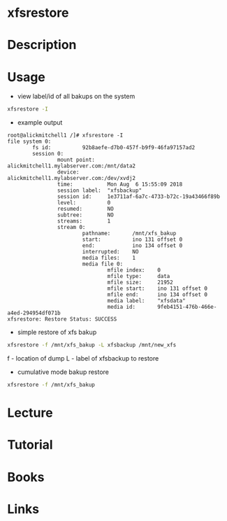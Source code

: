 #+TAGS:


* xfsrestore
* Description
* Usage
- view label/id of all bakups on the system
#+BEGIN_SRC sh
xfsrestore -I
#+END_SRC

- example output
#+BEGIN_EXAMPLE
root@alickmitchell1 /]# xfsrestore -I
file system 0:
        fs id:          92b8aefe-d7b0-457f-b9f9-46fa97157ad2
        session 0:
                mount point:    alickmitchell1.mylabserver.com:/mnt/data2
                device:         alickmitchell1.mylabserver.com:/dev/xvdj2
                time:           Mon Aug  6 15:55:09 2018
                session label:  "xfsbackup"
                session id:     1e3711af-6a7c-4733-b72c-19a43466f89b
                level:          0
                resumed:        NO
                subtree:        NO
                streams:        1
                stream 0:
                        pathname:       /mnt/xfs_bakup
                        start:          ino 131 offset 0
                        end:            ino 134 offset 0
                        interrupted:    NO
                        media files:    1
                        media file 0:
                                mfile index:    0
                                mfile type:     data
                                mfile size:     21952
                                mfile start:    ino 131 offset 0
                                mfile end:      ino 134 offset 0
                                media label:    "xfsdata"
                                media id:       9feb4151-476b-466e-a4ed-294954df071b
xfsrestore: Restore Status: SUCCESS
#+END_EXAMPLE

- simple restore of xfs bakup
#+BEGIN_SRC sh
xfsrestore -f /mnt/xfs_bakup -L xfsbackup /mnt/new_xfs
#+END_SRC
f - location of dump
L - label of xfsbackup to restore

- cumulative mode bakup restore
#+BEGIN_SRC sh
xfsrestore -f /mnt/xfs_bakup
#+END_SRC
* Lecture
* Tutorial
* Books
* Links

